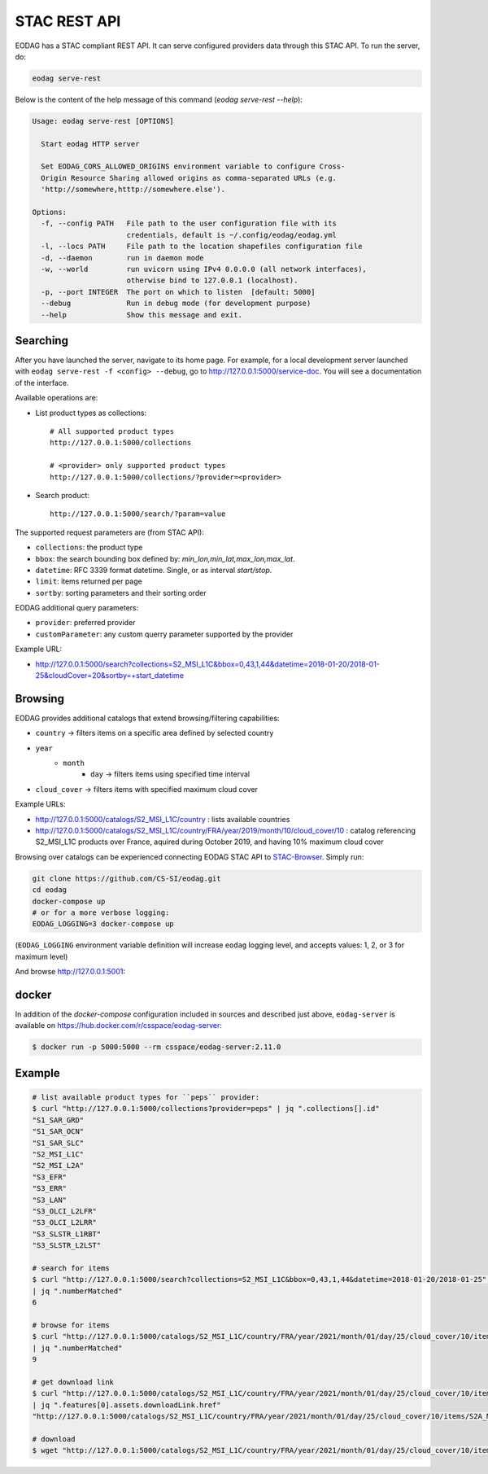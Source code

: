 .. _stac_rest:

STAC REST API
=============

.. image:: _static/eodag_stac_server.png
   :width: 800
   :alt: EODAG as STAC server
   :class: no-scaled-link

EODAG has a STAC compliant REST API. It can serve configured providers data through
this STAC API. To run the server, do:

.. code-block:: console

    eodag serve-rest

Below is the content of the help message of this command (`eodag serve-rest --help`):

.. code-block:: console

    Usage: eodag serve-rest [OPTIONS]

      Start eodag HTTP server

      Set EODAG_CORS_ALLOWED_ORIGINS environment variable to configure Cross-
      Origin Resource Sharing allowed origins as comma-separated URLs (e.g.
      'http://somewhere,htttp://somewhere.else').

    Options:
      -f, --config PATH   File path to the user configuration file with its
                          credentials, default is ~/.config/eodag/eodag.yml
      -l, --locs PATH     File path to the location shapefiles configuration file
      -d, --daemon        run in daemon mode
      -w, --world         run uvicorn using IPv4 0.0.0.0 (all network interfaces),
                          otherwise bind to 127.0.0.1 (localhost).
      -p, --port INTEGER  The port on which to listen  [default: 5000]
      --debug             Run in debug mode (for development purpose)
      --help              Show this message and exit.

Searching
---------

After you have launched the server, navigate to its home page. For example, for a local
development server launched with ``eodag serve-rest -f <config> --debug``, go to
http://127.0.0.1:5000/service-doc. You will see a documentation of the interface.

Available operations are:

* List product types as collections::

    # All supported product types
    http://127.0.0.1:5000/collections

    # <provider> only supported product types
    http://127.0.0.1:5000/collections/?provider=<provider>

* Search product::

    http://127.0.0.1:5000/search/?param=value

The supported request parameters are (from STAC API):

* ``collections``: the product type
* ``bbox``: the search bounding box defined by: `min_lon,min_lat,max_lon,max_lat`.
* ``datetime``: RFC 3339 format datetime. Single, or as interval `start/stop`.
* ``limit``: items returned per page
* ``sortby``: sorting parameters and their sorting order

EODAG additional query parameters:

* ``provider``: preferred provider
* ``customParameter``: any custom querry parameter supported by the provider

Example URL:

* http://127.0.0.1:5000/search?collections=S2_MSI_L1C&bbox=0,43,1,44&datetime=2018-01-20/2018-01-25&cloudCover=20&sortby=+start_datetime

Browsing
--------

EODAG provides additional catalogs that extend browsing/filtering capabilities:

* ``country`` -> filters items on a specific area defined by selected country
* ``year``
        * ``month``
                * ``day`` -> filters items using specified time interval
* ``cloud_cover`` -> filters items with specified maximum cloud cover

Example URLs:

* http://127.0.0.1:5000/catalogs/S2_MSI_L1C/country : lists available countries
* http://127.0.0.1:5000/catalogs/S2_MSI_L1C/country/FRA/year/2019/month/10/cloud_cover/10 : catalog referencing S2_MSI_L1C
  products over France, aquired during October 2019, and having 10% maximum cloud cover

Browsing over catalogs can be experienced connecting EODAG STAC API to
`STAC-Browser <https://github.com/radiantearth/stac-browser>`_. Simply run:

.. code-block:: bash

    git clone https://github.com/CS-SI/eodag.git
    cd eodag
    docker-compose up
    # or for a more verbose logging:
    EODAG_LOGGING=3 docker-compose up

(``EODAG_LOGGING`` environment variable definition will increase ``eodag``
logging level, and accepts values: 1, 2, or 3 for maximum level)

And browse http://127.0.0.1:5001:

.. image:: _static/stac_browser_example.png
   :width: 800
   :alt: STAC browser example

docker
------

In addition of the *docker-compose* configuration included in sources and described just above, ``eodag-server`` is
available on `https://hub.docker.com/r/csspace/eodag-server <https://hub.docker.com/r/csspace/eodag-server>`_:

.. code-block:: bash

    $ docker run -p 5000:5000 --rm csspace/eodag-server:2.11.0

Example
-------

.. code-block:: bash

    # list available product types for ``peps`` provider:
    $ curl "http://127.0.0.1:5000/collections?provider=peps" | jq ".collections[].id"
    "S1_SAR_GRD"
    "S1_SAR_OCN"
    "S1_SAR_SLC"
    "S2_MSI_L1C"
    "S2_MSI_L2A"
    "S3_EFR"
    "S3_ERR"
    "S3_LAN"
    "S3_OLCI_L2LFR"
    "S3_OLCI_L2LRR"
    "S3_SLSTR_L1RBT"
    "S3_SLSTR_L2LST"

    # search for items
    $ curl "http://127.0.0.1:5000/search?collections=S2_MSI_L1C&bbox=0,43,1,44&datetime=2018-01-20/2018-01-25" \
    | jq ".numberMatched"
    6

    # browse for items
    $ curl "http://127.0.0.1:5000/catalogs/S2_MSI_L1C/country/FRA/year/2021/month/01/day/25/cloud_cover/10/items" \
    | jq ".numberMatched"
    9

    # get download link
    $ curl "http://127.0.0.1:5000/catalogs/S2_MSI_L1C/country/FRA/year/2021/month/01/day/25/cloud_cover/10/items" \
    | jq ".features[0].assets.downloadLink.href"
    "http://127.0.0.1:5000/catalogs/S2_MSI_L1C/country/FRA/year/2021/month/01/day/25/cloud_cover/10/items/S2A_MSIL1C_20210125T105331_N0209_R051_T31UCR_20210125T130733/download"

    # download
    $ wget "http://127.0.0.1:5000/catalogs/S2_MSI_L1C/country/FRA/year/2021/month/01/day/25/cloud_cover/10/items/S2A_MSIL1C_20210125T105331_N0209_R051_T31UCR_20210125T130733/download"
